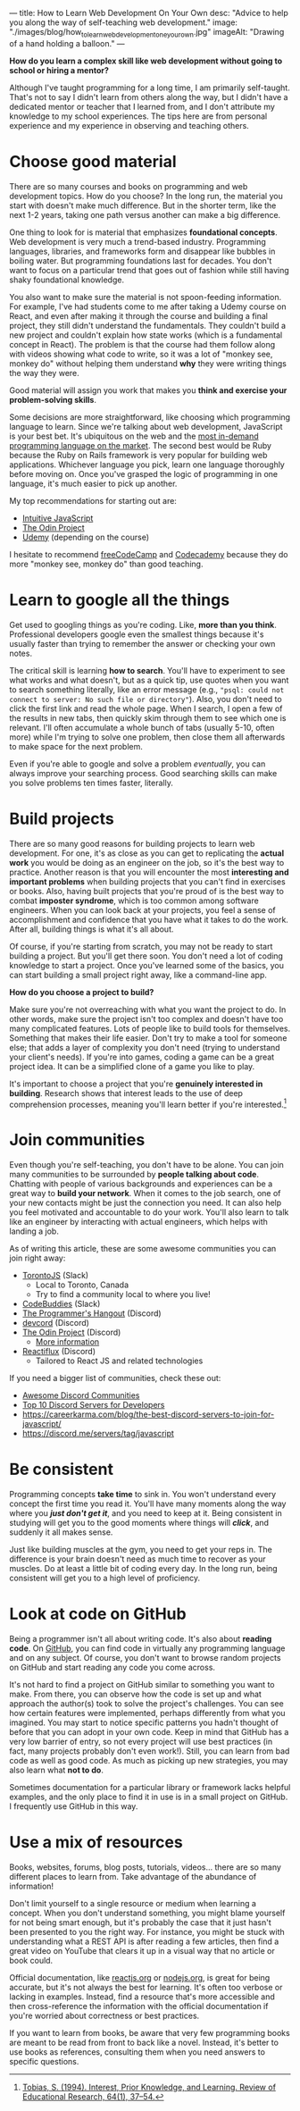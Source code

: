 ---
title: How to Learn Web Development On Your Own
desc: "Advice to help you along the way of self-teaching web development."
image: "./images/blog/how_to_learn_web_development_one_your_own.jpg"
imageAlt: "Drawing of a hand holding a balloon."
---

*How do you learn a complex skill like web development without going to school or hiring a mentor?*

Although I've taught programming for a long time, I am primarily self-taught. That's not to say I didn't learn from others along the way, but I didn't have a dedicated mentor or teacher that I learned from, and I don't attribute my knowledge to my school experiences. The tips here are from personal experience and my experience in observing and teaching others.

* Choose good material

There are so many courses and books on programming and web development topics. How do you choose? In the long run, the material you start with doesn't make much difference. But in the shorter term, like the next 1-2 years, taking one path versus another can make a big difference.

One thing to look for is material that emphasizes *foundational concepts*. Web development is very much a trend-based industry. Programming languages, libraries, and frameworks form and disappear like bubbles in boiling water. But programming foundations last for decades. You don't want to focus on a particular trend that goes out of fashion while still having shaky foundational knowledge.

You also want to make sure the material is not spoon-feeding information. For example, I've had students come to me after taking a Udemy course on React, and even after making it through the course and building a final project, they still didn't understand the fundamentals. They couldn't build a new project and couldn't explain how state works (which is a fundamental concept in React). The problem is that the course had them follow along with videos showing what code to write, so it was a lot of "monkey see, monkey do" without helping them understand *why* they were writing things the way they were.

Good material will assign you work that makes you *think and exercise your problem-solving skills*.

Some decisions are more straightforward, like choosing which programming language to learn. Since we're talking about web development, JavaScript is your best bet. It's ubiquitous on the web and the [[https://bootcamp.berkeley.edu/blog/most-in-demand-programming-languages/][most in-demand programming language on the market]]. The second best would be Ruby because the Ruby on Rails framework is very popular for building web applications. Whichever language you pick, learn one language thoroughly before moving on. Once you've grasped the logic of programming in one language, it's much easier to pick up another.

My top recommendations for starting out are:

- [[https://intuitivejs.info/][Intuitive JavaScript]]
- [[https://www.theodinproject.com/][The Odin Project]]
- [[https://www.udemy.com/][Udemy]] (depending on the course)

I hesitate to recommend [[https://www.freecodecamp.org/][freeCodeCamp]] and [[https://www.codecademy.com/][Codecademy]] because they do more "monkey see, monkey do" than good teaching.

* Learn to google all the things

Get used to googling things as you're coding. Like, *more than you think*. Professional developers google even the smallest things because it's usually faster than trying to remember the answer or checking your own notes.

The critical skill is learning *how to search*. You'll have to experiment to see what works and what doesn't, but as a quick tip, use quotes when you want to search something literally, like an error message (e.g., ~"psql: could not connect to server: No such file or directory"~). Also, you don't need to click the first link and read the whole page. When I search, I open a few of the results in new tabs, then quickly skim through them to see which one is relevant. I'll often accumulate a whole bunch of tabs (usually 5-10, often more) while I'm trying to solve one problem, then close them all afterwards to make space for the next problem.

Even if you're able to google and solve a problem /eventually/, you can always improve your searching process. Good searching skills can make you solve problems ten times faster, literally.

* Build projects

There are so many good reasons for building projects to learn web development. For one, it's as close as you can get to replicating the *actual work* you would be doing as an engineer on the job, so it's the best way to practice. Another reason is that you will encounter the most *interesting and important problems* when building projects that you can't find in exercises or books. Also, having built projects that you're proud of is the best way to combat *imposter syndrome*, which is too common among software engineers. When you can look back at your projects, you feel a sense of accomplishment and confidence that you have what it takes to do the work. After all, building things is what it's all about.

Of course, if you're starting from scratch, you may not be ready to start building a project. But you'll get there soon. You don't need a lot of coding knowledge to start a project. Once you've learned some of the basics, you can start building a small project right away, like a command-line app.

*How do you choose a project to build?*

Make sure you're not overreaching with what you want the project to do. In other words, make sure the project isn't too complex and doesn't have too many complicated features. Lots of people like to build tools for themselves. Something that makes their life easier. Don't try to make a tool for someone else; that adds a layer of complexity you don't need (trying to understand your client's needs). If you're into games, coding a game can be a great project idea. It can be a simplified clone of a game you like to play.

It's important to choose a project that you're *genuinely interested in building*. Research shows that interest leads to the use of deep comprehension processes, meaning you'll learn better if you're interested.[fn:1]

* Join communities

Even though you're self-teaching, you don't have to be alone. You can join many communities to be surrounded by *people talking about code*. Chatting with people of various backgrounds and experiences can be a great way to *build your network*. When it comes to the job search, one of your new contacts might be just the connection you need. It can also help you feel motivated and accountable to do your work. You'll also learn to talk like an engineer by interacting with actual engineers, which helps with landing a job.

As of writing this article, these are some awesome communities you can join right away:

- [[https://torontojs.com/][TorontoJS]] (Slack)
  - Local to Toronto, Canada
  - Try to find a community local to where you live!
- [[https://www.codebuddies.org/slack][CodeBuddies]] (Slack)
- [[https://theprogrammershangout.com/about][The Programmer's Hangout]] (Discord)
- [[https://discord.com/invite/devcord][devcord]] (Discord)
- [[https://discord.gg/V75WSQG][The Odin Project]] (Discord)
  - [[https://www.theodinproject.com/lessons/foundations-join-the-odin-community][More information]]
- [[https://www.reactiflux.com/][Reactiflux]] (Discord)
  - Tailored to React JS and related technologies

If you need a bigger list of communities, check these out:

- [[https://github.com/mhxion/awesome-discord-communities][Awesome Discord Communities]]
- [[https://dev.to/htnguy/top-10-discord-servers-for-developers-559o][Top 10 Discord Servers for Developers]]
- https://careerkarma.com/blog/the-best-discord-servers-to-join-for-javascript/
- https://discord.me/servers/tag/javascript

* Be consistent

Programming concepts *take time* to sink in. You won't understand every concept the first time you read it. You'll have many moments along the way where you */just don't get it/*, and you need to keep at it. Being consistent in studying will get you to the good moments where things will */click/*, and suddenly it all makes sense.

Just like building muscles at the gym, you need to get your reps in. The difference is your brain doesn't need as much time to recover as your muscles. Do at least a little bit of coding every day. In the long run, being consistent will get you to a high level of proficiency.

* Look at code on GitHub

Being a programmer isn't all about writing code. It's also about *reading code*. On [[https://github.com/][GitHub]], you can find code in virtually any programming language and on any subject. Of course, you don't want to browse random projects on GitHub and start reading any code you come across.

It's not hard to find a project on GitHub similar to something you want to make. From there, you can observe how the code is set up and what approach the author(s) took to solve the project's challenges. You can see how certain features were implemented, perhaps differently from what you imagined. You may start to notice specific patterns you hadn't thought of before that you can adopt in your own code. Keep in mind that GitHub has a very low barrier of entry, so not every project will use best practices (in fact, many projects probably don't even work!). Still, you can learn from bad code as well as good code. As much as picking up new strategies, you may also learn what *not to do*.

Sometimes documentation for a particular library or framework lacks helpful examples, and the only place to find it in use is in a small project on GitHub. I frequently use GitHub in this way.

* Use a mix of resources

Books, websites, forums, blog posts, tutorials, videos... there are so many different places to learn from. Take advantage of the abundance of information!

Don't limit yourself to a single resource or medium when learning a concept. When you don't understand something, you might blame yourself for not being smart enough, but it's probably the case that it just hasn't been presented to you the right way. For instance, you might be stuck with understanding what a REST API is after reading a few articles, then find a great video on YouTube that clears it up in a visual way that no article or book could.

Official documentation, like [[https://reactjs.org/docs/getting-started.html][reactjs.org]] or [[https://nodejs.org/en/docs/][nodejs.org]], is great for being accurate, but it's not always the best for learning. It's often too verbose or lacking in examples. Instead, find a resource that's more accessible and then cross-reference the information with the official documentation if you're worried about correctness or best practices.

If you want to learn from books, be aware that very few programming books are meant to be read from front to back like a novel. Instead, it's better to use books as references, consulting them when you need answers to specific questions.



[fn:1] [[https://sci-hub.hkvisa.net/10.3102/00346543064001037][Tobias, S. (1994). Interest, Prior Knowledge, and Learning. Review of Educational Research, 64(1), 37–54.]]
